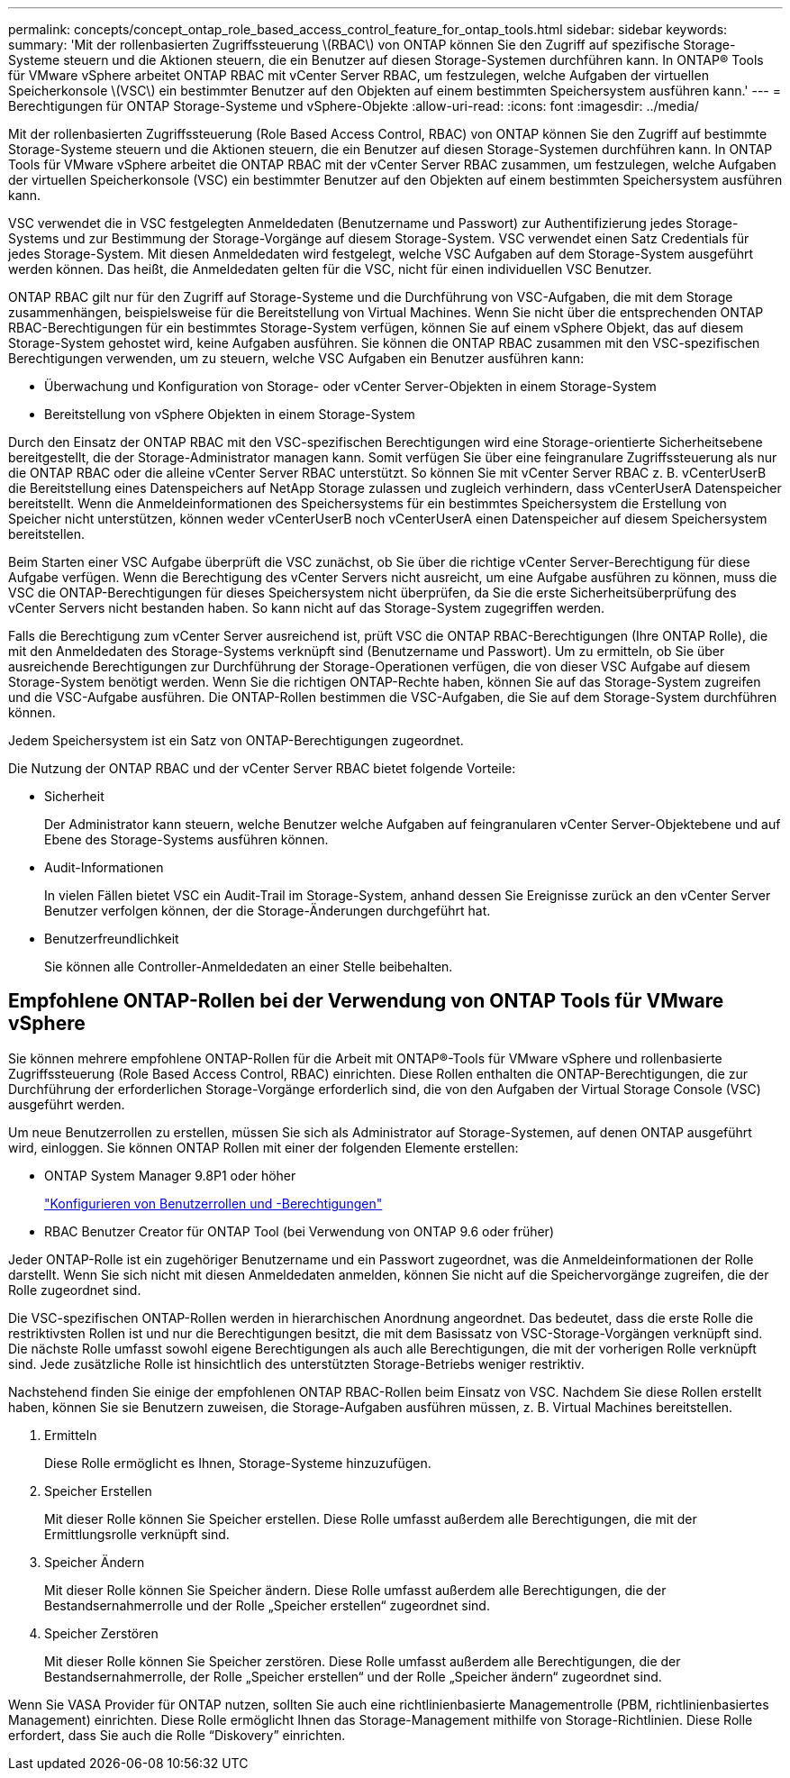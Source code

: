 ---
permalink: concepts/concept_ontap_role_based_access_control_feature_for_ontap_tools.html 
sidebar: sidebar 
keywords:  
summary: 'Mit der rollenbasierten Zugriffssteuerung \(RBAC\) von ONTAP können Sie den Zugriff auf spezifische Storage-Systeme steuern und die Aktionen steuern, die ein Benutzer auf diesen Storage-Systemen durchführen kann. In ONTAP® Tools für VMware vSphere arbeitet ONTAP RBAC mit vCenter Server RBAC, um festzulegen, welche Aufgaben der virtuellen Speicherkonsole \(VSC\) ein bestimmter Benutzer auf den Objekten auf einem bestimmten Speichersystem ausführen kann.' 
---
= Berechtigungen für ONTAP Storage-Systeme und vSphere-Objekte
:allow-uri-read: 
:icons: font
:imagesdir: ../media/


[role="lead"]
Mit der rollenbasierten Zugriffssteuerung (Role Based Access Control, RBAC) von ONTAP können Sie den Zugriff auf bestimmte Storage-Systeme steuern und die Aktionen steuern, die ein Benutzer auf diesen Storage-Systemen durchführen kann. In ONTAP Tools für VMware vSphere arbeitet die ONTAP RBAC mit der vCenter Server RBAC zusammen, um festzulegen, welche Aufgaben der virtuellen Speicherkonsole (VSC) ein bestimmter Benutzer auf den Objekten auf einem bestimmten Speichersystem ausführen kann.

VSC verwendet die in VSC festgelegten Anmeldedaten (Benutzername und Passwort) zur Authentifizierung jedes Storage-Systems und zur Bestimmung der Storage-Vorgänge auf diesem Storage-System. VSC verwendet einen Satz Credentials für jedes Storage-System. Mit diesen Anmeldedaten wird festgelegt, welche VSC Aufgaben auf dem Storage-System ausgeführt werden können. Das heißt, die Anmeldedaten gelten für die VSC, nicht für einen individuellen VSC Benutzer.

ONTAP RBAC gilt nur für den Zugriff auf Storage-Systeme und die Durchführung von VSC-Aufgaben, die mit dem Storage zusammenhängen, beispielsweise für die Bereitstellung von Virtual Machines. Wenn Sie nicht über die entsprechenden ONTAP RBAC-Berechtigungen für ein bestimmtes Storage-System verfügen, können Sie auf einem vSphere Objekt, das auf diesem Storage-System gehostet wird, keine Aufgaben ausführen. Sie können die ONTAP RBAC zusammen mit den VSC-spezifischen Berechtigungen verwenden, um zu steuern, welche VSC Aufgaben ein Benutzer ausführen kann:

* Überwachung und Konfiguration von Storage- oder vCenter Server-Objekten in einem Storage-System
* Bereitstellung von vSphere Objekten in einem Storage-System


Durch den Einsatz der ONTAP RBAC mit den VSC-spezifischen Berechtigungen wird eine Storage-orientierte Sicherheitsebene bereitgestellt, die der Storage-Administrator managen kann. Somit verfügen Sie über eine feingranulare Zugriffssteuerung als nur die ONTAP RBAC oder die alleine vCenter Server RBAC unterstützt. So können Sie mit vCenter Server RBAC z. B. vCenterUserB die Bereitstellung eines Datenspeichers auf NetApp Storage zulassen und zugleich verhindern, dass vCenterUserA Datenspeicher bereitstellt. Wenn die Anmeldeinformationen des Speichersystems für ein bestimmtes Speichersystem die Erstellung von Speicher nicht unterstützen, können weder vCenterUserB noch vCenterUserA einen Datenspeicher auf diesem Speichersystem bereitstellen.

Beim Starten einer VSC Aufgabe überprüft die VSC zunächst, ob Sie über die richtige vCenter Server-Berechtigung für diese Aufgabe verfügen. Wenn die Berechtigung des vCenter Servers nicht ausreicht, um eine Aufgabe ausführen zu können, muss die VSC die ONTAP-Berechtigungen für dieses Speichersystem nicht überprüfen, da Sie die erste Sicherheitsüberprüfung des vCenter Servers nicht bestanden haben. So kann nicht auf das Storage-System zugegriffen werden.

Falls die Berechtigung zum vCenter Server ausreichend ist, prüft VSC die ONTAP RBAC-Berechtigungen (Ihre ONTAP Rolle), die mit den Anmeldedaten des Storage-Systems verknüpft sind (Benutzername und Passwort). Um zu ermitteln, ob Sie über ausreichende Berechtigungen zur Durchführung der Storage-Operationen verfügen, die von dieser VSC Aufgabe auf diesem Storage-System benötigt werden. Wenn Sie die richtigen ONTAP-Rechte haben, können Sie auf das Storage-System zugreifen und die VSC-Aufgabe ausführen. Die ONTAP-Rollen bestimmen die VSC-Aufgaben, die Sie auf dem Storage-System durchführen können.

Jedem Speichersystem ist ein Satz von ONTAP-Berechtigungen zugeordnet.

Die Nutzung der ONTAP RBAC und der vCenter Server RBAC bietet folgende Vorteile:

* Sicherheit
+
Der Administrator kann steuern, welche Benutzer welche Aufgaben auf feingranularen vCenter Server-Objektebene und auf Ebene des Storage-Systems ausführen können.

* Audit-Informationen
+
In vielen Fällen bietet VSC ein Audit-Trail im Storage-System, anhand dessen Sie Ereignisse zurück an den vCenter Server Benutzer verfolgen können, der die Storage-Änderungen durchgeführt hat.

* Benutzerfreundlichkeit
+
Sie können alle Controller-Anmeldedaten an einer Stelle beibehalten.





== Empfohlene ONTAP-Rollen bei der Verwendung von ONTAP Tools für VMware vSphere

Sie können mehrere empfohlene ONTAP-Rollen für die Arbeit mit ONTAP®-Tools für VMware vSphere und rollenbasierte Zugriffssteuerung (Role Based Access Control, RBAC) einrichten. Diese Rollen enthalten die ONTAP-Berechtigungen, die zur Durchführung der erforderlichen Storage-Vorgänge erforderlich sind, die von den Aufgaben der Virtual Storage Console (VSC) ausgeführt werden.

Um neue Benutzerrollen zu erstellen, müssen Sie sich als Administrator auf Storage-Systemen, auf denen ONTAP ausgeführt wird, einloggen. Sie können ONTAP Rollen mit einer der folgenden Elemente erstellen:

* ONTAP System Manager 9.8P1 oder höher
+
link:../configure/task_configure_user_role_and_privileges.html["Konfigurieren von Benutzerrollen und -Berechtigungen"]

* RBAC Benutzer Creator für ONTAP Tool (bei Verwendung von ONTAP 9.6 oder früher)


Jeder ONTAP-Rolle ist ein zugehöriger Benutzername und ein Passwort zugeordnet, was die Anmeldeinformationen der Rolle darstellt. Wenn Sie sich nicht mit diesen Anmeldedaten anmelden, können Sie nicht auf die Speichervorgänge zugreifen, die der Rolle zugeordnet sind.

Die VSC-spezifischen ONTAP-Rollen werden in hierarchischen Anordnung angeordnet. Das bedeutet, dass die erste Rolle die restriktivsten Rollen ist und nur die Berechtigungen besitzt, die mit dem Basissatz von VSC-Storage-Vorgängen verknüpft sind. Die nächste Rolle umfasst sowohl eigene Berechtigungen als auch alle Berechtigungen, die mit der vorherigen Rolle verknüpft sind. Jede zusätzliche Rolle ist hinsichtlich des unterstützten Storage-Betriebs weniger restriktiv.

Nachstehend finden Sie einige der empfohlenen ONTAP RBAC-Rollen beim Einsatz von VSC. Nachdem Sie diese Rollen erstellt haben, können Sie sie Benutzern zuweisen, die Storage-Aufgaben ausführen müssen, z. B. Virtual Machines bereitstellen.

. Ermitteln
+
Diese Rolle ermöglicht es Ihnen, Storage-Systeme hinzuzufügen.

. Speicher Erstellen
+
Mit dieser Rolle können Sie Speicher erstellen. Diese Rolle umfasst außerdem alle Berechtigungen, die mit der Ermittlungsrolle verknüpft sind.

. Speicher Ändern
+
Mit dieser Rolle können Sie Speicher ändern. Diese Rolle umfasst außerdem alle Berechtigungen, die der Bestandsernahmerrolle und der Rolle „Speicher erstellen“ zugeordnet sind.

. Speicher Zerstören
+
Mit dieser Rolle können Sie Speicher zerstören. Diese Rolle umfasst außerdem alle Berechtigungen, die der Bestandsernahmerrolle, der Rolle „Speicher erstellen“ und der Rolle „Speicher ändern“ zugeordnet sind.



Wenn Sie VASA Provider für ONTAP nutzen, sollten Sie auch eine richtlinienbasierte Managementrolle (PBM, richtlinienbasiertes Management) einrichten. Diese Rolle ermöglicht Ihnen das Storage-Management mithilfe von Storage-Richtlinien. Diese Rolle erfordert, dass Sie auch die Rolle "`Diskovery`" einrichten.
